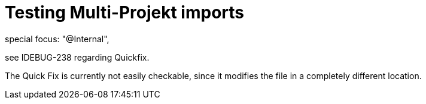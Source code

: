////
Copyright (c) 2016 NumberFour AG.
All rights reserved. This program and the accompanying materials
are made available under the terms of the Eclipse Public License v1.0
which accompanies this distribution, and is available at
http://www.eclipse.org/legal/epl-v10.html

Contributors:
  NumberFour AG - Initial API and implementation
////

= Testing Multi-Projekt imports =

special focus: "@Internal",

see IDEBUG-238   regarding Quickfix.

The Quick Fix is currently not easily checkable, since it modifies the file in a completely different location.
